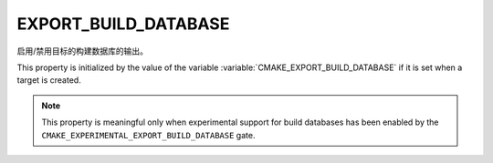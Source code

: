 EXPORT_BUILD_DATABASE
---------------------

.. versionadded:: 3.31

启用/禁用目标的构建数据库的输出。

This property is initialized by the value of the variable
:variable:`CMAKE_EXPORT_BUILD_DATABASE` if it is set when a target is created.

.. note ::

   This property is meaningful only when experimental support for build
   databases has been enabled by the
   ``CMAKE_EXPERIMENTAL_EXPORT_BUILD_DATABASE`` gate.
